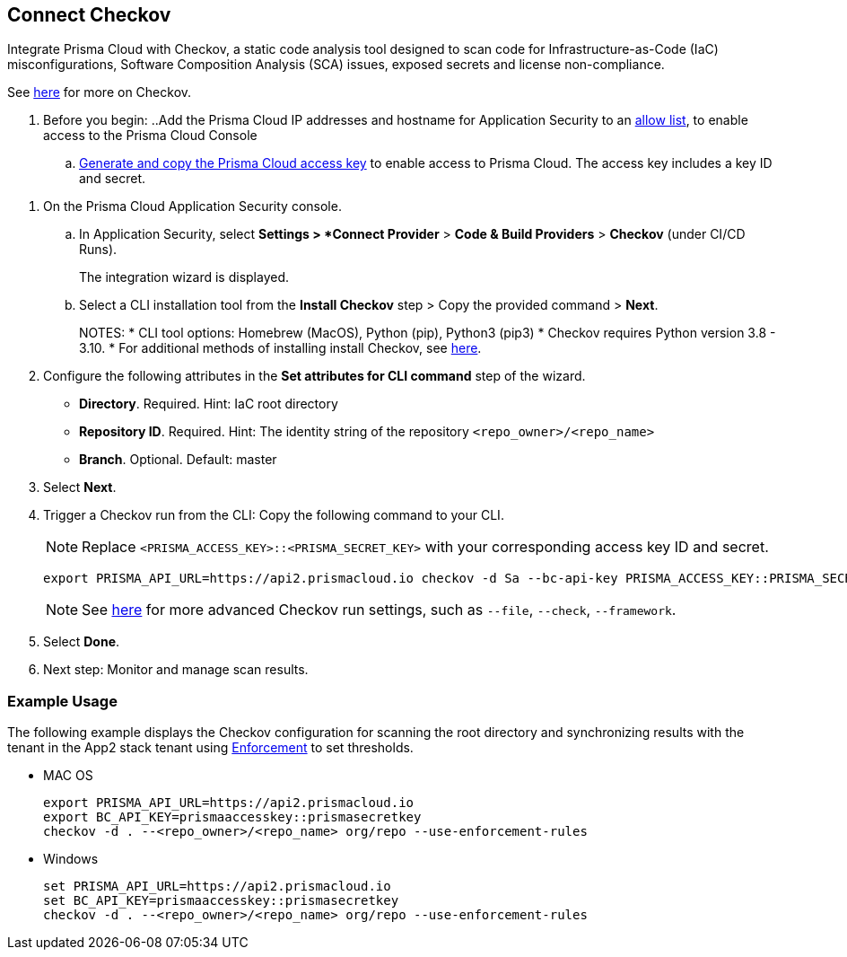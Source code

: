 :topic_type: task

[.task]
== Connect Checkov  

Integrate Prisma Cloud  with Checkov, a static code analysis tool designed to scan code for Infrastructure-as-Code (IaC) misconfigurations, Software Composition Analysis (SCA) issues, exposed secrets and license non-compliance.

See https://www.checkov.io/2.Basics/Visualizing%20Checkov%20Output.html[here] for more on Checkov.

[.procedure]

. Before you begin:
..Add the Prisma Cloud IP addresses and hostname for Application Security to an https://docs.paloaltonetworks.com/prisma/prisma-cloud/prisma-cloud-admin/get-started-with-prisma-cloud/enable-access-prisma-cloud-console.html[allow list], to enable access to the Prisma Cloud Console
.. https://docs.paloaltonetworks.com/prisma/prisma-cloud/prisma-cloud-admin-code-security/get-started/generate-access-keys[Generate and copy the Prisma Cloud access key] to enable access to Prisma Cloud. The access key includes a key ID and secret.

//Grant *Administrator* permissions in the relevant GitLab organization to the Prisma user installing Checkov

. On the Prisma Cloud Application Security console.

.. In Application Security, select *Settings > *Connect Provider* > *Code & Build Providers* > *Checkov* (under CI/CD Runs).
+
The integration wizard is displayed.

.. Select a CLI installation tool from the *Install Checkov* step > Copy the provided command > *Next*.
+
NOTES:
* CLI tool options: Homebrew (MacOS), Python (pip), Python3 (pip3)
* Checkov requires Python version 3.8 - 3.10.
* For additional methods of installing install Checkov, see https://www.checkov.io/2.Basics/Installing%20Checkov.html[here].

. Configure the following attributes in the *Set attributes for CLI command* step of the wizard. 
+
* *Directory*. Required. Hint: IaC root directory
* *Repository ID*.  Required.  Hint: The identity string of the repository `<repo_owner>/<repo_name>`
* *Branch*. Optional. Default: master

. Select *Next*.


. Trigger a Checkov run from the CLI: Copy the following command to your CLI.
+
NOTE: Replace `<PRISMA_ACCESS_KEY>::<PRISMA_SECRET_KEY>` with your corresponding access key ID and secret.
+
[source.shell]
----
export PRISMA_API_URL=https://api2.prismacloud.io checkov -d Sa --bc-api-key PRISMA_ACCESS_KEY::PRISMA_SECRET_KEY --<repo_owner>/<repo_name> Sa --branch Sa
----
+
NOTE: See https://www.checkov.io/2.Basics/CLI%20Command%20Reference.html[here] for more advanced Checkov run settings, such  as `--file`, `--check`, `--framework`. 

. Select *Done*.
. Next step: Monitor and manage scan results.

=== Example Usage

The following example displays the Checkov configuration for scanning the root directory and  synchronizing results with the tenant in the App2 stack tenant using xref:../../../risk-prevention/code/enforcement.adoc[Enforcement] to set thresholds.

* MAC OS
+
[source.shell]
----
export PRISMA_API_URL=https://api2.prismacloud.io
export BC_API_KEY=prismaaccesskey::prismasecretkey
checkov -d . --<repo_owner>/<repo_name> org/repo --use-enforcement-rules
----

* Windows
+
[source.shell]
----
set PRISMA_API_URL=https://api2.prismacloud.io
set BC_API_KEY=prismaaccesskey::prismasecretkey
checkov -d . --<repo_owner>/<repo_name> org/repo --use-enforcement-rules
----
